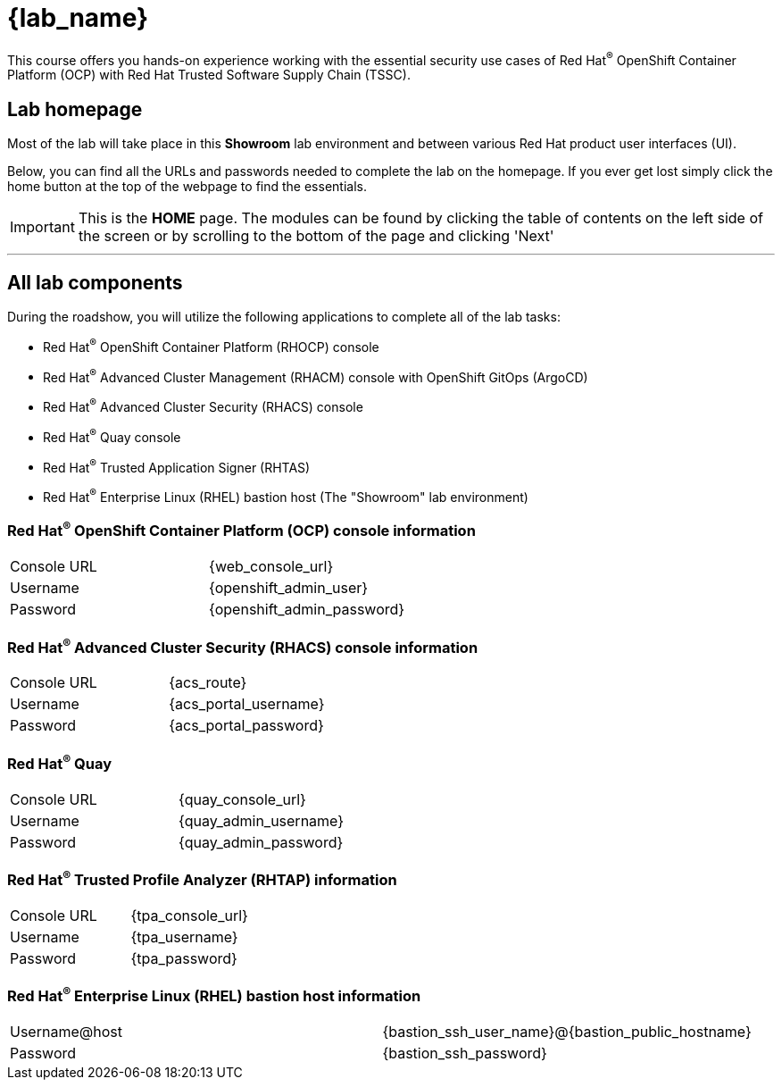 = {lab_name}

This course offers you hands-on experience working with the essential security use cases of Red Hat^(R)^ OpenShift Container Platform (OCP) with Red Hat Trusted Software Supply Chain (TSSC).

== Lab homepage

Most of the lab will take place in this *Showroom* lab environment and between various Red Hat product user interfaces (UI).

Below, you can find all the URLs and passwords needed to complete the lab on the homepage. If you ever get lost simply click the home button at the top of the webpage to find the essentials.

IMPORTANT: This is the *HOME* page. The modules can be found by clicking the table of contents on the left side of the screen or by scrolling to the bottom of the page and clicking 'Next'

---

== All lab components

During the roadshow, you will utilize the following applications to complete all of the lab tasks:

* Red Hat^(R)^ OpenShift Container Platform (RHOCP) console
* Red Hat^(R)^ Advanced Cluster Management (RHACM) console with OpenShift GitOps (ArgoCD)
* Red Hat^(R)^ Advanced Cluster Security (RHACS) console
* Red Hat^(R)^ Quay console
* Red Hat^(R)^ Trusted Application Signer (RHTAS)
* Red Hat^(R)^ Enterprise Linux (RHEL) bastion host (The "Showroom" lab environment)


=== Red Hat^(R)^ OpenShift Container Platform (OCP) console information
[cols="1,1"]
|===
|Console URL| {web_console_url}
|Username| {openshift_admin_user}
|Password| {openshift_admin_password}
|===

=== Red Hat^(R)^ Advanced Cluster Security (RHACS) console information
[cols="1,1"]
|===
|Console URL| {acs_route}
|Username| {acs_portal_username}
|Password| {acs_portal_password}
|===

=== Red Hat^(R)^ Quay
[cols="1,1"]
|===
|Console URL| {quay_console_url}
|Username| {quay_admin_username}
|Password| {quay_admin_password}
|===

=== Red Hat^(R)^ Trusted Profile Analyzer (RHTAP) information
[cols="1,1"]
|===
|Console URL| {tpa_console_url}
|Username| {tpa_username}
|Password| {tpa_password}
|===

=== Red Hat^(R)^ Enterprise Linux (RHEL) bastion host information
[cols="1,1"]
|===
|Username@host| {bastion_ssh_user_name}@{bastion_public_hostname}
|Password| {bastion_ssh_password}
|===